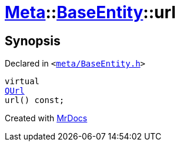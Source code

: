 [#Meta-BaseEntity-url]
= xref:Meta.adoc[Meta]::xref:Meta/BaseEntity.adoc[BaseEntity]::url
:relfileprefix: ../../
:mrdocs:


== Synopsis

Declared in `&lt;https://github.com/PrismLauncher/PrismLauncher/blob/develop/meta/BaseEntity.h#L38[meta&sol;BaseEntity&period;h]&gt;`

[source,cpp,subs="verbatim,replacements,macros,-callouts"]
----
virtual
xref:QUrl.adoc[QUrl]
url() const;
----



[.small]#Created with https://www.mrdocs.com[MrDocs]#
